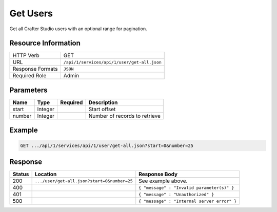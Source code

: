 .. _crafter-studio-api-user-get-all:

=========
Get Users
=========

Get all Crafter Studio users with an optional range for pagination.

--------------------
Resource Information
--------------------

+----------------------------+-------------------------------------------------------------------+
|| HTTP Verb                 || GET                                                              |
+----------------------------+-------------------------------------------------------------------+
|| URL                       || ``/api/1/services/api/1/user/get-all.json``                      |
+----------------------------+-------------------------------------------------------------------+
|| Response Formats          || ``JSON``                                                         |
+----------------------------+-------------------------------------------------------------------+
|| Required Role             || Admin                                                            |
+----------------------------+-------------------------------------------------------------------+

----------
Parameters
----------

+---------------+-------------+---------------+--------------------------------------------------+
|| Name         || Type       || Required     || Description                                     |
+===============+=============+===============+==================================================+
|| start        || Integer    ||              || Start offset                                    |
+---------------+-------------+---------------+--------------------------------------------------+
|| number       || Integer    ||              || Number of records to retrieve                   |
+---------------+-------------+---------------+--------------------------------------------------+

-------
Example
-------

.. code-block:: guess

	GET .../api/1/services/api/1/user/get-all.json?start=0&number=25

.. code-block:: json
  :linenos:

  {
    "total": 2
    "users" :
      [
        {
          "username" : "jane.doe",
          "first_name" : "Jane",
          "last_name" : "Doe",
          "email" : "jane@example.com",
          "externally_managed" : "false"
          "sites" :
            [
              {
                "site_id" : "siteId1",
                "site_name" : "Site 1",
                "groups" :
                  [
                    {
                      "group_name" : "groupName1"
                    }
                  ]
              }
            ]
        },
        {
          "username" : "joe.bloggs",
          "first_name" : "Joe",
          "last_name" : "Bloggs",
          "email" : "joe@example.com",
          "externally_managed" : "false"
          "sites" :
            [
              {
                "site_id" : "siteId1",
                "site_name" : "Site 1",
                "groups" :
                  [
                    {
                      "group_name" : "groupName1"
                    }
                  ]
              }
            ]
        }
    ]
  }

--------
Response
--------

+---------+----------------------------------------------+------------------------------------------------+
|| Status || Location                                    || Response Body                                 |
+=========+==============================================+================================================+
|| 200    || ``.../user/get-all.json?start=0&number=25`` || See example above.                            |
+---------+----------------------------------------------+------------------------------------------------+
|| 400    ||                                             || ``{ "message" : "Invalid parameter(s)" }``    |
+---------+----------------------------------------------+------------------------------------------------+
|| 401    ||                                             || ``{ "message" : "Unauthorized" }``            |
+---------+----------------------------------------------+------------------------------------------------+
|| 500    ||                                             || ``{ "message" : "Internal server error" }``   |
+---------+----------------------------------------------+------------------------------------------------+
